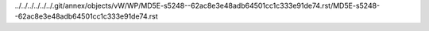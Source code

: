 ../../../../../../.git/annex/objects/vW/WP/MD5E-s5248--62ac8e3e48adb64501cc1c333e91de74.rst/MD5E-s5248--62ac8e3e48adb64501cc1c333e91de74.rst